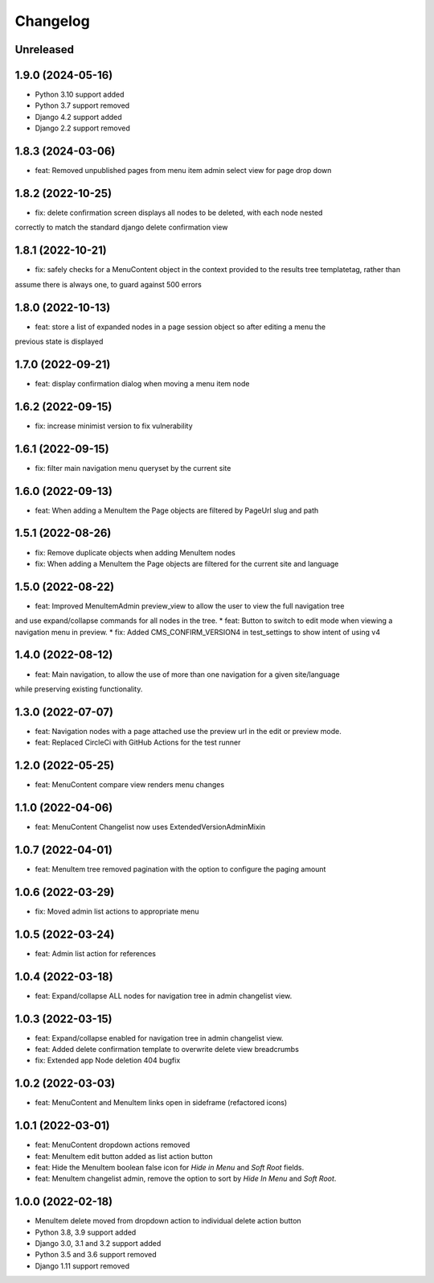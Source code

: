 =========
Changelog
=========

Unreleased
==========

1.9.0 (2024-05-16)
==================
* Python 3.10 support added
* Python 3.7 support removed
* Django 4.2 support added
* Django 2.2 support removed

1.8.3 (2024-03-06)
==================
* feat: Removed unpublished pages from menu item admin select view for page drop down

1.8.2 (2022-10-25)
==================
* fix: delete confirmation screen displays all nodes to be deleted, with each node nested
correctly to match the standard django delete confirmation view

1.8.1 (2022-10-21)
==================
* fix: safely checks for a MenuContent object in the context provided to the results tree templatetag, rather than
assume there is always one, to guard against 500 errors

1.8.0 (2022-10-13)
==================
* feat: store a list of expanded nodes in a page session object so after editing a menu the
previous state is displayed

1.7.0 (2022-09-21)
==================
* feat: display confirmation dialog when moving a menu item node

1.6.2 (2022-09-15)
==================
* fix: increase minimist version to fix vulnerability

1.6.1 (2022-09-15)
==================
* fix: filter main navigation menu queryset by the current site

1.6.0 (2022-09-13)
==================
* feat: When adding a MenuItem the Page objects are filtered by PageUrl slug and path

1.5.1 (2022-08-26)
==================
* fix: Remove duplicate objects when adding MenuItem nodes
* fix: When adding a MenuItem the Page objects are filtered for the current site and language

1.5.0 (2022-08-22)
==================
* feat: Improved MenuItemAdmin preview_view to allow the user to view the full navigation tree
and use expand/collapse commands for all nodes in the tree.
* feat: Button to switch to edit mode when viewing a navigation menu in preview.
* fix: Added CMS_CONFIRM_VERSION4 in test_settings to show intent of using v4

1.4.0 (2022-08-12)
==================
* feat: Main navigation, to allow the use of more than one navigation for a given site/language
while preserving existing functionality.

1.3.0 (2022-07-07)
==================
* feat: Navigation nodes with a page attached use the preview url in the edit or preview mode.
* feat: Replaced CircleCi with GitHub Actions for the test runner

1.2.0 (2022-05-25)
==================
* feat: MenuContent compare view renders menu changes

1.1.0 (2022-04-06)
==================
* feat: MenuContent Changelist now uses ExtendedVersionAdminMixin

1.0.7 (2022-04-01)
==================
* feat: MenuItem tree removed pagination with the option to configure the paging amount

1.0.6 (2022-03-29)
==================
* fix: Moved admin list actions to appropriate menu

1.0.5 (2022-03-24)
==================
* feat: Admin list action for references

1.0.4 (2022-03-18)
==================
* feat: Expand/collapse ALL nodes for navigation tree in admin changelist view.

1.0.3 (2022-03-15)
==================
* feat: Expand/collapse enabled for navigation tree in admin changelist view.
* feat: Added delete confirmation template to overwrite delete view breadcrumbs
* fix: Extended app Node deletion 404 bugfix

1.0.2 (2022-03-03)
==================
* feat: MenuContent and MenuItem links open in sideframe (refactored icons)

1.0.1 (2022-03-01)
===================
* feat: MenuContent dropdown actions removed
* feat: MenuItem edit button added as list action button
* feat: Hide the MenuItem boolean false icon for `Hide in Menu` and `Soft Root` fields.
* feat: MenuItem changelist admin, remove the option to sort by `Hide In Menu` and `Soft Root`.

1.0.0 (2022-02-18)
===================
* MenuItem delete moved from dropdown action to individual delete action button
* Python 3.8, 3.9 support added
* Django 3.0, 3.1 and 3.2 support added
* Python 3.5 and 3.6 support removed
* Django 1.11 support removed
